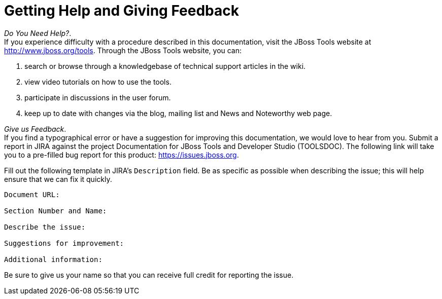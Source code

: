 [[getting-help-and-giving-feedback]]
= Getting Help and Giving Feedback

_Do You Need Help?_. +
If you experience difficulty with a procedure described in this
documentation, visit the JBoss Tools website at
http://www.jboss.org/tools[]. Through the JBoss Tools website, you can:

1.  search or browse through a knowledgebase of technical support
articles in the wiki.
2.  view video tutorials on how to use the tools.
3.  participate in discussions in the user forum.
4.  keep up to date with changes via the blog, mailing list and News and
Noteworthy web page.

_Give us Feedback_. +
If you find a typographical error or have a suggestion for improving
this documentation, we would love to hear from you. Submit a report in
JIRA against the project Documentation for JBoss Tools and Developer
Studio (TOOLSDOC). The following link will take you to a pre-filled bug
report for this product:
https://issues.jboss.org/secure/CreateIssueDetails!init.jspa?issuetype=1&pid=12310980[https://issues.jboss.org].

Fill out the following template in JIRA's `Description` field. Be as
specific as possible when describing the issue; this will help ensure
that we can fix it quickly.

----------------------------
Document URL:

Section Number and Name:

Describe the issue:

Suggestions for improvement:

Additional information:
----------------------------

Be sure to give us your name so that you can receive full credit for
reporting the issue.
